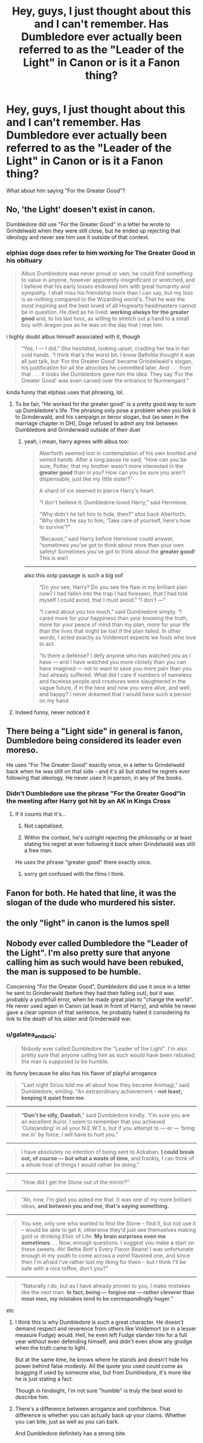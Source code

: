 #+TITLE: Hey, guys, I just thought about this and I can't remember. Has Dumbledore ever actually been referred to as the "Leader of the Light" in Canon or is it a Fanon thing?

* Hey, guys, I just thought about this and I can't remember. Has Dumbledore ever actually been referred to as the "Leader of the Light" in Canon or is it a Fanon thing?
:PROPERTIES:
:Author: maxart2001
:Score: 8
:DateUnix: 1597573627.0
:DateShort: 2020-Aug-16
:FlairText: Discussion
:END:
What about him saying "For the Greater Good"?


** No, 'the Light' doesen't exist in canon.

Dumbledore did use "For the Greater Good" in a letter he wrote to Grindelwald when they were still close, but he ended up rejecting that ideology and never see him use it outside of that context.
:PROPERTIES:
:Author: aAlouda
:Score: 25
:DateUnix: 1597576427.0
:DateShort: 2020-Aug-16
:END:

*** elphias doge does refer to him working for The Greater Good in his obituary

#+begin_quote
  Albus Dumbledore was never proud or vain; he could find something to value in anyone, however apparently insignificant or wretched, and I believe that his early losses endowed him with great humanity and sympathy. I shall miss his friendship more than I can say, but my loss is as nothing compared to the Wizarding world's. That he was the most inspiring and the best loved of all Hogwarts headmasters cannot be in question. He died as he lived: *working always for the greater good* and, to his last hour, as willing to stretch out a hand to a small boy with dragon pox as he was on the day that I met him.
#+end_quote

i highly doubt albus himself associated with it, though

#+begin_quote
  “Yes, I --- I did.” She hesitated, looking upset, cradling her tea in her cold hands. “I think that's the worst bit. I know Bathilda thought it was all just talk, but ‘For the Greater Good' became Grindelwald's slogan, his justification for all the atrocities he committed later. And . . . from that . . . it looks like Dumbledore gave him the idea. They say ‘For the Greater Good' was even carved over the entrance to Nurmengard.”
#+end_quote

kinda funny that elphias uses that phrasing, lol.
:PROPERTIES:
:Author: galatea_and_acis
:Score: 9
:DateUnix: 1597581462.0
:DateShort: 2020-Aug-16
:END:

**** To be fair, "He worked for the greater good" is a pretty good way to sum up Dumbledore's life. The phrasing only pose a problem when you link it to Grinderwald, and his campaign or terror slogan, but (as seen in the marriage chapter in DH), Doge refused to admit any link between Dumbledore and Grinderwald outside of their duel
:PROPERTIES:
:Author: PlusMortgage
:Score: 12
:DateUnix: 1597585975.0
:DateShort: 2020-Aug-16
:END:

***** yeah, i mean, harry agrees with albus too:

#+begin_quote
  Aberforth seemed lost in contemplation of his own knotted and veined hands. After a long pause he said, “How can you be sure, Potter, that my brother wasn't more interested in the *greater good* than in you? How can you be sure you aren't dispensable, just like my little sister?”

  A shard of ice seemed to pierce Harry's heart.

  “I don't believe it. Dumbledore loved Harry,” said Hermione.

  “Why didn't he tell him to hide, then?” shot back Aberforth. “Why didn't he say to him, ‘Take care of yourself, here's how to survive'?”

  “Because,” said Harry before Hermione could answer, “sometimes you've got to think about more than your own safety! Sometimes you've got to think about the *greater good!* This is war!
#+end_quote

--------------

also this ootp passage is such a big oof

#+begin_quote
  “Do you see, Harry? Do you see the flaw in my brilliant plan now? I had fallen into the trap I had foreseen, that I had told myself I could avoid, that I must avoid.” “I don't ---”

  “I cared about you too much,” said Dumbledore simply. “I cared more for your happiness than your knowing the truth, more for your peace of mind than my plan, more for your life than the lives that might be lost if the plan failed. In other words, I acted exactly as Voldemort expects we fools who love to act.

  “Is there a defense? I defy anyone who has watched you as I have --- and I have watched you more closely than you can have imagined --- not to want to save you more pain than you had already suffered. What did I care if numbers of nameless and faceless people and creatures were slaughtered in the vague future, if in the here and now you were alive, and well, and happy? I never dreamed that I would have such a person on my hand
#+end_quote
:PROPERTIES:
:Author: galatea_and_acis
:Score: 14
:DateUnix: 1597586250.0
:DateShort: 2020-Aug-16
:END:


**** Indeed funny, never noticed it
:PROPERTIES:
:Author: Byrana
:Score: 2
:DateUnix: 1597585934.0
:DateShort: 2020-Aug-16
:END:


** There being a "Light side" in general is fanon, Dumbledore being considered its leader even moreso.

He uses "For The Greater Good" exactly once, in a letter to Grindelwald back when he was still on that side - and it's all but stated he regrets ever following that ideology. He never uses it in person, in any of the books.
:PROPERTIES:
:Author: PsiGuy60
:Score: 13
:DateUnix: 1597590903.0
:DateShort: 2020-Aug-16
:END:

*** Didn't Dumbledore use the phrase "For the Greater Good"in the meeting after Harry got hit by an AK in Kings Cross
:PROPERTIES:
:Author: krukpl123
:Score: 1
:DateUnix: 1597613718.0
:DateShort: 2020-Aug-17
:END:

**** If it counts that it's...

1. Not capitalized,

2. Within the context, he's outright rejecting the philosophy or at least stating his regret at ever following it back when Grindelwald was still a free man.

He uses the phrase "greater good" there exactly once.
:PROPERTIES:
:Author: PsiGuy60
:Score: 5
:DateUnix: 1597648023.0
:DateShort: 2020-Aug-17
:END:

***** sorry got confused with the films I think.
:PROPERTIES:
:Author: krukpl123
:Score: 1
:DateUnix: 1597655798.0
:DateShort: 2020-Aug-17
:END:


** Fanon for both. He hated that line, it was the slogan of the dude who murdered his sister.
:PROPERTIES:
:Author: Notus_Oren
:Score: 21
:DateUnix: 1597574973.0
:DateShort: 2020-Aug-16
:END:


** the only "light" in canon is the lumos spell
:PROPERTIES:
:Author: Lord_Anarchy
:Score: 3
:DateUnix: 1597610298.0
:DateShort: 2020-Aug-17
:END:


** Nobody ever called Dumbledore the "Leader of the Light". I'm also pretty sure that anyone calling him as such would have been rebuked, the man is supposed to be humble.

Concerning "For the Greater Good", Dumbledore did use it once in a letter he sent to Grinderwald (before they had their falling out), but it was probably a youthfull error, when he made great plan to "change the world". He never used again in Canon (at least in front of Harry), and while he never gave a clear opinion of that sentence, he probably hated it considering its link to the death of his sister and Grinderwald war.
:PROPERTIES:
:Author: PlusMortgage
:Score: 6
:DateUnix: 1597585555.0
:DateShort: 2020-Aug-16
:END:

*** u/galatea_and_acis:
#+begin_quote
  Nobody ever called Dumbledore the "Leader of the Light". I'm also pretty sure that anyone calling him as such would have been rebuked, the man is supposed to be humble.
#+end_quote

its funny because he also has his flavor of playful arrogance

#+begin_quote
  "Last night Sirius told me all about how they became Animagi," said Dumbledore, smiling. "An extraordinary achievement -- *not least, keeping it quiet from me.*
#+end_quote

--------------

#+begin_quote
  *“Don't be silly, Dawlish*,” said Dumbledore kindly. “I'm sure you are an excellent Auror, I seem to remember that you achieved ‘Outstanding' in all your N.E.W.T.s, but if you attempt to --- er --- ‘bring me in' by force, I will have to hurt you.”
#+end_quote

--------------

#+begin_quote
  I have absolutely no intention of being sent to Azkaban. *I could break out, of course --- but what a waste of time*, and frankly, I can think of a whole host of things I would rather be doing.”
#+end_quote

--------------

#+begin_quote
  "How did I get the Stone out of the mirror?"
#+end_quote

--------------

#+begin_quote
  "Ah, now, I'm glad you asked me that. It was one of my more brilliant ideas, *and between you and me, that's saying something.*
#+end_quote

--------------

#+begin_quote
  You see, only one who wanted to find the Stone -- find it, but not use it -- would be able to get it, otherwise they'd just see themselves making gold or drinking Elixir of Life. *My brain surprises even me sometimes*. . . Now, enough questions. I suggest you make a start on these sweets. Ah! Bettie Bott's Every Flavor Beans! I was unfortunate enough in my youth to come across a vomit flavored one, and since then I'm afraid I've rather lost my liking for them -- but I think I'll be safe with a nice toffee, don't you?"
#+end_quote

--------------

#+begin_quote
  “Naturally I do, but as I have already proven to you, I make mistakes like the next man. *In fact, being --- forgive me --- rather cleverer than most men, my mistakes tend to be correspondingly huger.”*
#+end_quote

etc
:PROPERTIES:
:Author: galatea_and_acis
:Score: 8
:DateUnix: 1597587018.0
:DateShort: 2020-Aug-16
:END:

**** I think this is why Dumbledore is such a great character. He doesn't demand respect and reverence from others like Voldemort (or in a lesser measure Fudge) would. Hell, he even left Fudge slander him for a full year without even defending himself, and didn't even show any grudge when the truth came to light.

But at the same time, he knows where he stands and doesn't hide his power behind false modesty. All the quote you used could come as bragging if used by someone else, but from Dumbledore, it's more like he is just stating a fact.

Though in hindsight, I'm not sure "humble" is truly the best word to describe him.
:PROPERTIES:
:Author: PlusMortgage
:Score: 11
:DateUnix: 1597588419.0
:DateShort: 2020-Aug-16
:END:


**** There's a difference between arrogance and confidence. That difference is whether you can actually back up your claims. Whether you can bite, just as well as you can bark.

And Dumbledore definitely has a strong bite.
:PROPERTIES:
:Author: VulpineKitsune
:Score: 4
:DateUnix: 1597608797.0
:DateShort: 2020-Aug-17
:END:
